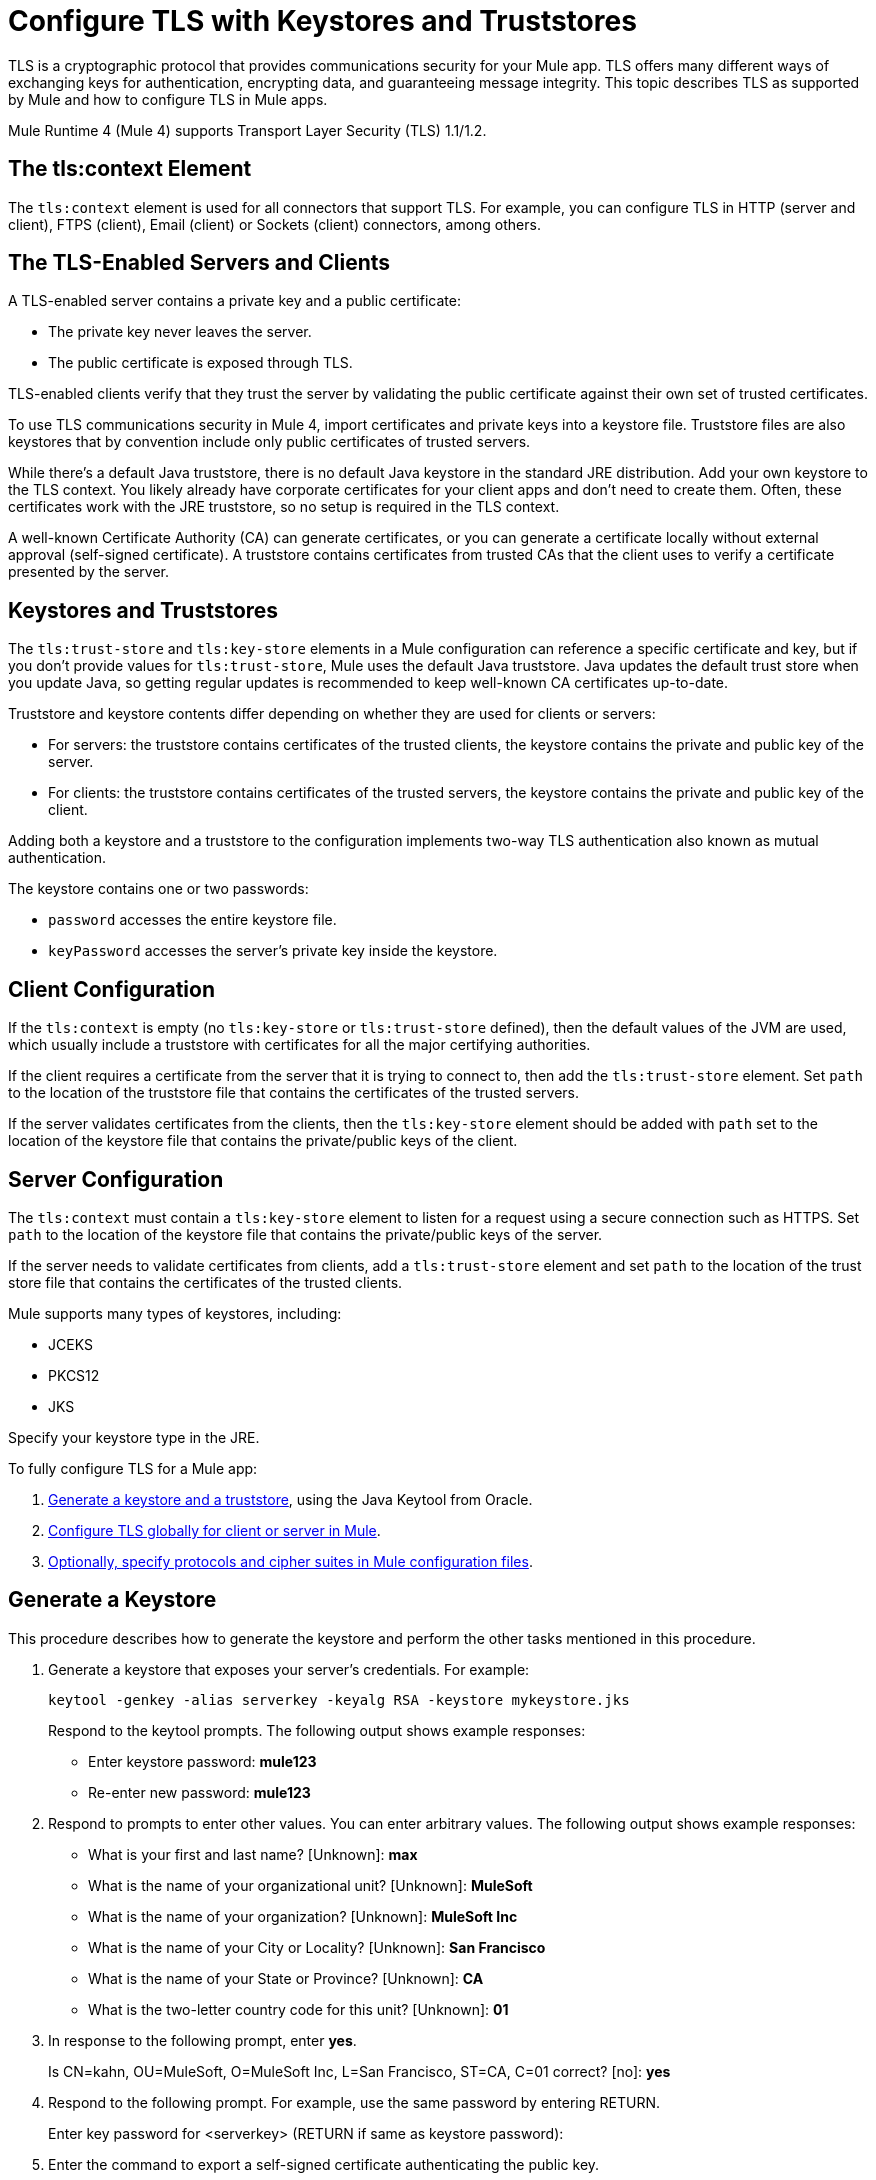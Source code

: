 = Configure TLS with Keystores and Truststores
:keywords: tls, https, ssl, secure messages, encryption, keystore, truststore

TLS is a cryptographic protocol that provides communications security for your Mule app. TLS offers many different ways of exchanging keys for authentication, encrypting data, and guaranteeing message integrity. This topic describes TLS as supported by Mule and how to configure TLS in Mule apps.

Mule Runtime 4 (Mule 4) supports Transport Layer Security (TLS) 1.1/1.2.

== The tls:context Element

The `tls:context` element is used for all connectors that support TLS. For example, you can configure TLS in HTTP (server and client), FTPS (client), Email (client) or Sockets (client) connectors, among others.

== The TLS-Enabled Servers and Clients

A TLS-enabled server contains a private key and a public certificate:

* The private key never leaves the server. 
* The public certificate is exposed through TLS. 

TLS-enabled clients verify that they trust the server by validating the public certificate against their own set of trusted certificates.

To use TLS communications security in Mule 4, import certificates and private keys into a keystore file. Truststore files are also keystores that by convention include only public certificates of trusted servers.

While there's a default Java truststore, there is no default Java keystore in the standard JRE distribution. Add your own keystore to the TLS context. You likely already have corporate certificates for your client apps and don't need to create them. Often, these certificates work with the JRE truststore, so no setup is required in the TLS context.

A well-known Certificate Authority (CA) can generate certificates, or you can generate a certificate locally without external approval (self-signed certificate). A truststore contains certificates from trusted CAs that the client uses to verify a certificate presented by the server.

== Keystores and Truststores

The `tls:trust-store` and `tls:key-store` elements in a Mule configuration can reference a specific certificate and key, but if you don't provide values for `tls:trust-store`, Mule uses the default Java truststore. Java updates the default trust store when you update Java, so getting regular updates is recommended to keep well-known CA certificates up-to-date.

Truststore and keystore contents differ depending on whether they are used for clients or servers:

* For servers: the truststore contains certificates of the trusted clients, the keystore contains the private and public key of the server.

* For clients: the truststore contains certificates of the trusted servers, the keystore contains the private and public key of the client.

Adding both a keystore and a truststore to the configuration implements two-way TLS authentication also known as mutual authentication.

The keystore contains one or two passwords:

* `password` accesses the entire keystore file.
* `keyPassword` accesses the server’s private key inside the keystore.

== Client Configuration

If the `tls:context` is empty (no `tls:key-store` or `tls:trust-store` defined), then the default values of the JVM are used, which usually include a truststore with certificates for all the major certifying authorities.

If the client requires a certificate from the server that it is trying to connect to, then add the `tls:trust-store` element. Set `path` to the location of the truststore file that contains the certificates of the trusted servers.

If the server validates certificates from the clients, then the `tls:key-store` element should be  added with `path` set to the location of the keystore file that contains the private/public keys of the client.

== Server Configuration

The `tls:context` must contain a `tls:key-store` element to listen for a request using a secure connection such as HTTPS. Set `path` to the location of the keystore file that contains the private/public keys of the server.

If the server needs to validate certificates from clients, add a `tls:trust-store` element and set `path` to the location of the trust store file that contains the certificates of the trusted clients.

Mule supports many types of keystores, including:

* JCEKS
* PKCS12
* JKS

Specify your keystore type in the JRE.

To fully configure TLS for a Mule app:

. <<Generate a Keystore,Generate a keystore and a truststore>>, using the Java Keytool from Oracle.
. <<Configure TLS in Mule 4,Configure TLS globally for client or server in Mule>>.
. <<Specify Protocols and Cipher Suites,Optionally, specify protocols and cipher suites in Mule configuration files>>.


== Generate a Keystore

This procedure describes how to generate the keystore and perform the other tasks mentioned in this procedure.

. Generate a keystore that exposes your server's credentials. For example:
+
`keytool -genkey -alias serverkey -keyalg RSA -keystore mykeystore.jks`
+
Respond to the keytool prompts. The following output shows example responses:
+
* Enter keystore password: *mule123*
* Re-enter new password: *mule123*
+
. Respond to prompts to enter other values. You can enter arbitrary values. The following output shows example responses:
+
* What is your first and last name?  [Unknown]:  *max*
* What is the name of your organizational unit? [Unknown]:  *MuleSoft*
* What is the name of your organization? [Unknown]:  *MuleSoft Inc*
* What is the name of your City or Locality?  [Unknown]:  *San Francisco*
* What is the name of your State or Province?  [Unknown]:  *CA*
* What is the two-letter country code for this unit?  [Unknown]:  *01*
+
. In response to the following prompt, enter *yes*.
+
Is CN=kahn, OU=MuleSoft, O=MuleSoft Inc, L=San Francisco, ST=CA, C=01 correct?  [no]:  *yes*
+
. Respond to the following prompt. For example, use the same password by entering RETURN.
+
Enter key password for <serverkey>  (RETURN if same as keystore password): 
+
. Enter the command to export a self-signed certificate authenticating the public key.
+
----
keytool -export -alias serverkey -keystore httplistener.jks -file server_cert.cer
----
+
. Respond to the prompt to enter the password you set up for the KeyStore associated with the certificate.
+
Enter keystore password: *mule123*
. Alternatively, instead of exporting just a self-signed certificate, generate both a certificate from Certificate Authorities and a self-signed certificate using a single command:
+
----
keytool -genkeypair \
    -keystore httplistener.jks \
   -dname "CN=Unknown, OU=Unknown, O=Unknown, L=Unknown, ST=Unknown, C=Unknown" \
   -keypass mule123 \
   -storepass mule123 \
   -keyalg DSA \
   -sigalg SHA1withDSA \
   -keysize 1024 \
   -alias mulekey \
   -ext SAN=DNS:localhost,IP:127.0.0.1 \
   -validity 9999
----
+
The generated keystore contains a private key and a public certificate. This certificate is self signed so it is not be trusted by clients unless you share the public certificate with them.
+
Keytool generates certificates using the DSA algorithm by default. You can instead specify it to use the RSA algorithm.
. Export the server's certificate from the keystore to share with clients. For example, enter the command to export a self-signed certificate authenticating the public key.
+
`keytool -export -alias serverkey -keystore mykeystore.jks -file server_cert.cer`
+
. Respond to the prompt to enter the password you set up for the keystore.
+
The standard JDK distribution does not include a keystore by default, so you generate your own.
+
If you also want to get the certificate signed by a Certification Authority (CA), you export your certificate in the standard CSR format. You specify the name you want to give to your certificate file. You send the CSR file to the CA and follow their instructions to obtain their signature. After you have obtained the CA's signature, you can import the signed certificate file.
+
The alias you assign when importing must not be linked to any existing key or the process fails.

== Generate a Truststore

The standard JRE distribution includes a default trust store with certificates for several major certificate authorities (CA's) which is used by default in the 'tls:trust-store' element, but you can generate your own if you want greater security or if you use self-signed certificates.

To create a trust store, you can use the Oracle Java keytool.

The client trusts the server if a chain of trust can be established, either directly to the server (in case its certificate is in the truststore) or through a signing CA whose certificate is present in the truststore; otherwise, the connection fails. A trust store must be defined when using self-signed certificates.

== Configure TLS in Mule 4

To enable TLS for Mule apps, configure the `tls:context` element in the Mule XML configuration file in one of three ways:

* <<Edit XML to Configure TLS,Edit the XML file directly.>>
* <<Use Anypoint Studio to Configure TLS,Use Anypoint Studio 7.>>
* <<Use Design Center to Configure TLS,Use the Design Center flow designer.>>

Whichever method you use, we recommend you review the information in <<Edit XML to Configure TLS>> to understand how the attributes of `tls:context` function.

=== Edit XML to Configure TLS

The `tls:context` element defines TLS communication in a Mule app. Unless you have a special requirement, configure TLS globally and then apply it to each specific use, such as listening for or sending HTTPS requests.

==== Globally Define a TLS Element

The `tls:context` element defines a configuration for TLS, which can be used from both the client and server sides. The element can be referenced by other configuration objects of other modules or defined as a nested element of one of them.

Include at least one of the nested elements: key-store and trust-store.

[source, xml, linenums]
----
<tls:context name="customContext">
    <tls:trust-store path="trustStore" password="mulepassword"/>
    <tls:key-store path="clientKeystore" keyPassword="mulepassword"
password="mulepassword"/>
 </tls:context>
----

==== Optional Attributes of the `tls-context` Element

Optionally, specify the protocol and cipher suite to enable them:

* 1enabledProtocols1: The protocols in the the global TLS configuration
* 1enabledCipherSuites1: The cipher suites in global TLS configuration

==== Attributes of the `trust-store` Element

The `password` attribute is required if you specify a `path`. Otherwise, the attributes are optional.

* `path`: The path to the file that contains the trust store
* `type`: The type of the trust store. Default = JKS
* `password`: The trust store password (required if you specify `path`)
* `algorithm`: The algorithm the trust store uses. Default = `SunX509`
* `insecure`: Boolean that determines whether or not to validate the truststore. If set to `true`, no validation occurs. The deefault value is `false`.

[IMPORTANT]
Setting `insecure` to `true` renders connections vulnerable to attack. Use it only for prototyping or testing. Never use it in production environments.

==== Attributes of the `key-store` Element

The attributes other than `path` are optional.

* `path`: The path to the file that contains the keystore (required)
* `type`: The type of the keystore (default JKS)
* `password`: The keystore password
* `keyPassword`: The key manager password, which is the password for the private key inside the keystore
* `algorithm`: The algorithm used in the keystore. The default value is `SunX509`.

=== Use Design Center to Configure TLS

You can configure TLS in Design Center. Set up TLS in the HTTP listener configuration in a flow design:

image::design-center-tls-setup.png[]

=== Use Anypoint Studio to Configure TLS 

You can configure TLS in Anypoint Studio. Set up a global TLS configuration from a connector configuration, such as HTTP:

image::studio-tls-setup.png[]


== Mule Runtime Administrator's Task: Specify Protocols and Cipher Suites

When a TLS communication takes place between two systems, a negotiation determines which protocol and cipher suite are used. Optionally, administrators can specify the protocols and cipher suites to use.

Configure protocols and cipher suites in the Mule `/conf` directory in `$MULE_HOME. $MULE_HOME` is the directory where your Mule installation resides, for example `/opt/mule-4.0`. Select one of two files for fine-tuning the configuration by manually setting which cipher suites and protocols that Mule uses:

* `tls-default.conf` allows fine-tuning when Mule is not configured to run in Federal Information Processing Standards (FIPS) security mode.
+
* `tls-fips140-2.conf` allows fine-tuning when Mule is running in FIPS security mode.

Open the relevant file and comment or uncomment items in the lists to manually configure the allowed cipher suites and TLS protocols. If you make no changes to these files, Mule allows the configured security manager to select cipher suites and protocols.

The list of protocols and cipher suites that you set in these configuration files can then be constrained locally by what is set up in an individual `tls:context` element if those parameters are defined.

Only those protocols and cipher suites enabled on both ends can be used.

If you do not configure protocols and cipher suites, the default Java environment protocol and cipher suites are used.

You can then specify a subset of the configured or default values in the `tls:context` element for use by TLS. You configure the protocols and cipher suites in `enabledProtocols` and `enabledCipherSuites` in the `tls:context` element.

In the `tls:context` element, you can only reference protocols or cipher suites that are included in the Mule global TLS configuration file or defaults. In `tls:context`, set `enabledProtocols` and `enabledCipherSuite` to the value `default`. After these values are set, TLS uses the following protocols and cipher suites:

* Those configured in your global TLS configuration if it exists
* The defaults provided by your Java environment if a global TLS configuration does not exist

Cipher suite names can be long and reduce the readability of your XML code. To improve readability, keep these names in an external properties file in your Mule project. You can then reference the properties. For example:

[source, xml, linenums]
----
<tls:context name="serverTlsContext" enabledCipherSuites="${myCipherSuites}" >
----

== TLS Configuration Examples

You can set up TLS in a Mule XML configuration file for a client or a server.

=== Example: Configuring TLS for a Client

This example secures an FTPS client by setting up a truststore:

[source, xml, linenums]
----
<ftps:config name="ftps">
    <ftps:connection username="anonymous" password="password" host="localhost" port="21" workingDir="/dev">
        <tls:context >
            <tls:trust-store path="trustStore" password="mulepassword" />
        </tls:context>
    </ftps:connection>
</ftps:config>
----

=== Example: Configuring TLS for a Server

This example secures an HTTP listener by setting up a keystore:

[source, xml, linenums]
----
<http:listener-config name="nestedConfig">
    <http:listener-connection protocol="HTTPS" host="localhost" port="8081">
        <tls:context>
            <tls:key-store path="tls/ssltest-keystore.jks" keyPassword="changeit" password="changeit"/>
        </tls:context>
    </http:listener-connection>
</http:listener-config>
----

=== Example: Configuring TLS for Two-Way Authentication

This example sets up two-way authentication (also called mutual authentication), for an HTTP listener:

[source, xml, linenums]
----
<http:listener-config name="nestedConfig">
    <http:listener-connection protocol="HTTPS" host="localhost" port="8081">
        <tls:context>
            <tls:trust-store path="tls/ssltest-cacerts.jks" password="changeit"/>
            <tls:key-store path="tls/ssltest-keystore.jks" keyPassword="changeit" password="changeit"/>
        </tls:context>
    </http:listener-connection>
</http:listener-config>
----

=== Example: Disabling TLS Validations

This example uses the `insecure` property to disable validations for prototyping and development. 

[IMPORTANT]
Do not use the `insecure` property in production environments.

[source, xml, linenums]
----
<tls:context>
    <tls:trust-store path="tls/ssltest-cacerts.jks" password="changeit" insecure="true"/>
</tls:context>
----

=== Example: Adding Additional Cipher Suites and Protocol Restrictions

This example enables a protocol and cipher suite.

[source, xml, linenums]
----
<tls:context name="tlsClientContext" enabledProtocols="TLSv1.2" enabledCipherSuites="TLS_DHE_DSS_WITH_AES_128_CBC_SHA256">
    <tls:trust-store path="tls/trustStore" password="mulepassword"/>
</tls:context>
----

== See Also

* http://docs.oracle.com/javase/8/docs/technotes/tools/#security[Oracle security]
* https://docs.oracle.com/javase/8/docs/technotes/tools/unix/keytool.html[Oracle Java keytool]